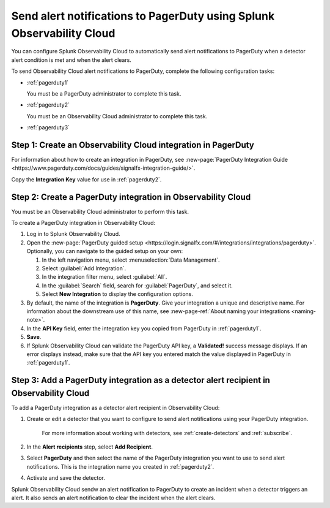 .. _pagerduty:

*************************************************************************
Send alert notifications to PagerDuty using Splunk Observability Cloud
*************************************************************************

.. meta::
      :description: Configure Observability Cloud to send alerts to PagerDuty when a detector alert condition is met and when the condition clears.

You can configure Splunk Observability Cloud to automatically send alert notifications to PagerDuty when a detector alert condition is met and when the alert clears.

To send Observability Cloud alert notifications to PagerDuty, complete the following configuration tasks:

* :ref:`pagerduty1`

  You must be a PagerDuty administrator to complete this task.

* :ref:`pagerduty2`

  You must be an Observability Cloud administrator to complete this task.

* :ref:`pagerduty3`


.. _pagerduty1:

Step 1: Create an Observability Cloud integration in PagerDuty
=================================================================================

For information about how to create an integration in PagerDuty, see :new-page:`PagerDuty Integration Guide <https://www.pagerduty.com/docs/guides/signalfx-integration-guide/>`.

Copy the :strong:`Integration Key` value for use in :ref:`pagerduty2`.


.. _pagerduty2:

Step 2: Create a PagerDuty integration in Observability Cloud
=================================================================================

You must be an Observability Cloud administrator to perform this task.

To create a PagerDuty integration in Observability Cloud:

#. Log in to Splunk Observability Cloud.
#. Open the :new-page:`PagerDuty guided setup <https://login.signalfx.com/#/integrations/integrations/pagerduty>`. Optionally, you can navigate to the guided setup on your own: 

   #. In the left navigation menu, select :menuselection:`Data Management`.

   #. Select :guilabel:`Add Integration`.

   #. In the integration filter menu, select :guilabel:`All`.

   #. In the :guilabel:`Search` field, search for :guilabel:`PagerDuty`, and select it.

   #. Select :strong:`New Integration` to display the configuration options.

#. By default, the name of the integration is :strong:`PagerDuty`. Give your integration a unique and descriptive name. For information about the downstream use of this name, see :new-page-ref:`About naming your integrations <naming-note>`.
#. In the :strong:`API Key` field, enter the integration key you copied from PagerDuty in  :ref:`pagerduty1`.
#. :strong:`Save`.
#. If Splunk Observability Cloud can validate the PagerDuty API key, a :strong:`Validated!` success message displays. If an error displays instead, make sure that the API key you entered match the value displayed in PagerDuty in :ref:`pagerduty1`.


.. _pagerduty3:

Step 3: Add a PagerDuty integration as a detector alert recipient in Observability Cloud
=================================================================================================

..
  once the detector docs are migrated - this step may be covered in those docs and can be removed from these docs. below link to :ref:`detectors` and :ref:`receiving-notifications` instead once docs are migrated

To add a PagerDuty integration as a detector alert recipient in Observability Cloud:

#. Create or edit a detector that you want to configure to send alert notifications using your PagerDuty integration.

    For more information about working with detectors, see :ref:`create-detectors` and :ref:`subscribe`.

#. In the :strong:`Alert recipients` step, select :strong:`Add Recipient`.

#. Select :strong:`PagerDuty` and then select the name of the PagerDuty integration you want to use to send alert notifications. This is the integration name you created in :ref:`pagerduty2`.

#. Activate and save the detector.

Splunk Observability Cloud sendw an alert notification to PagerDuty to create an incident when a detector triggers an alert. It also sends an alert notification to clear the incident when the alert clears.
